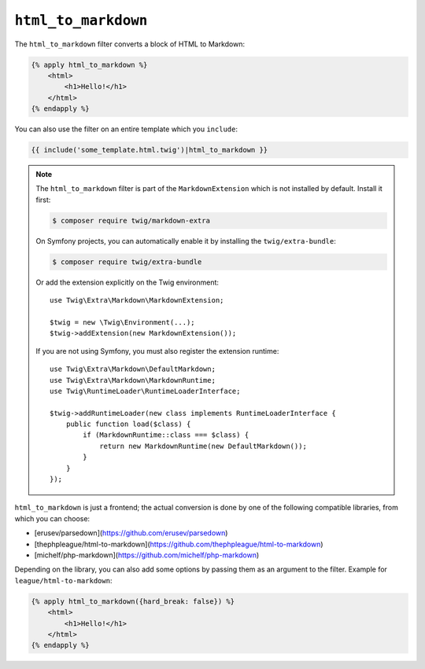 ``html_to_markdown``
====================

The ``html_to_markdown`` filter converts a block of HTML to Markdown:

.. code-block:: html+twig

    {% apply html_to_markdown %}
        <html>
            <h1>Hello!</h1>
        </html>
    {% endapply %}

You can also use the filter on an entire template which you ``include``:

.. code-block:: twig

    {{ include('some_template.html.twig')|html_to_markdown }}

.. note::

    The ``html_to_markdown`` filter is part of the ``MarkdownExtension`` which
    is not installed by default. Install it first:

    .. code-block:: bash

        $ composer require twig/markdown-extra

    On Symfony projects, you can automatically enable it by installing the
    ``twig/extra-bundle``:

    .. code-block:: bash

        $ composer require twig/extra-bundle

    Or add the extension explicitly on the Twig environment::

        use Twig\Extra\Markdown\MarkdownExtension;

        $twig = new \Twig\Environment(...);
        $twig->addExtension(new MarkdownExtension());

    If you are not using Symfony, you must also register the extension runtime::

        use Twig\Extra\Markdown\DefaultMarkdown;
        use Twig\Extra\Markdown\MarkdownRuntime;
        use Twig\RuntimeLoader\RuntimeLoaderInterface;

        $twig->addRuntimeLoader(new class implements RuntimeLoaderInterface {
            public function load($class) {
                if (MarkdownRuntime::class === $class) {
                    return new MarkdownRuntime(new DefaultMarkdown());
                }
            }
        });

``html_to_markdown`` is just a frontend; the actual conversion is done by one of
the following compatible libraries, from which you can choose:

* [erusev/parsedown](https://github.com/erusev/parsedown)
* [thephpleague/html-to-markdown](https://github.com/thephpleague/html-to-markdown)
* [michelf/php-markdown](https://github.com/michelf/php-markdown)

Depending on the library, you can also add some options by passing them as an argument
to the filter. Example for ``league/html-to-markdown``:

.. code-block:: html+twig

    {% apply html_to_markdown({hard_break: false}) %}
        <html>
            <h1>Hello!</h1>
        </html>
    {% endapply %}
    
